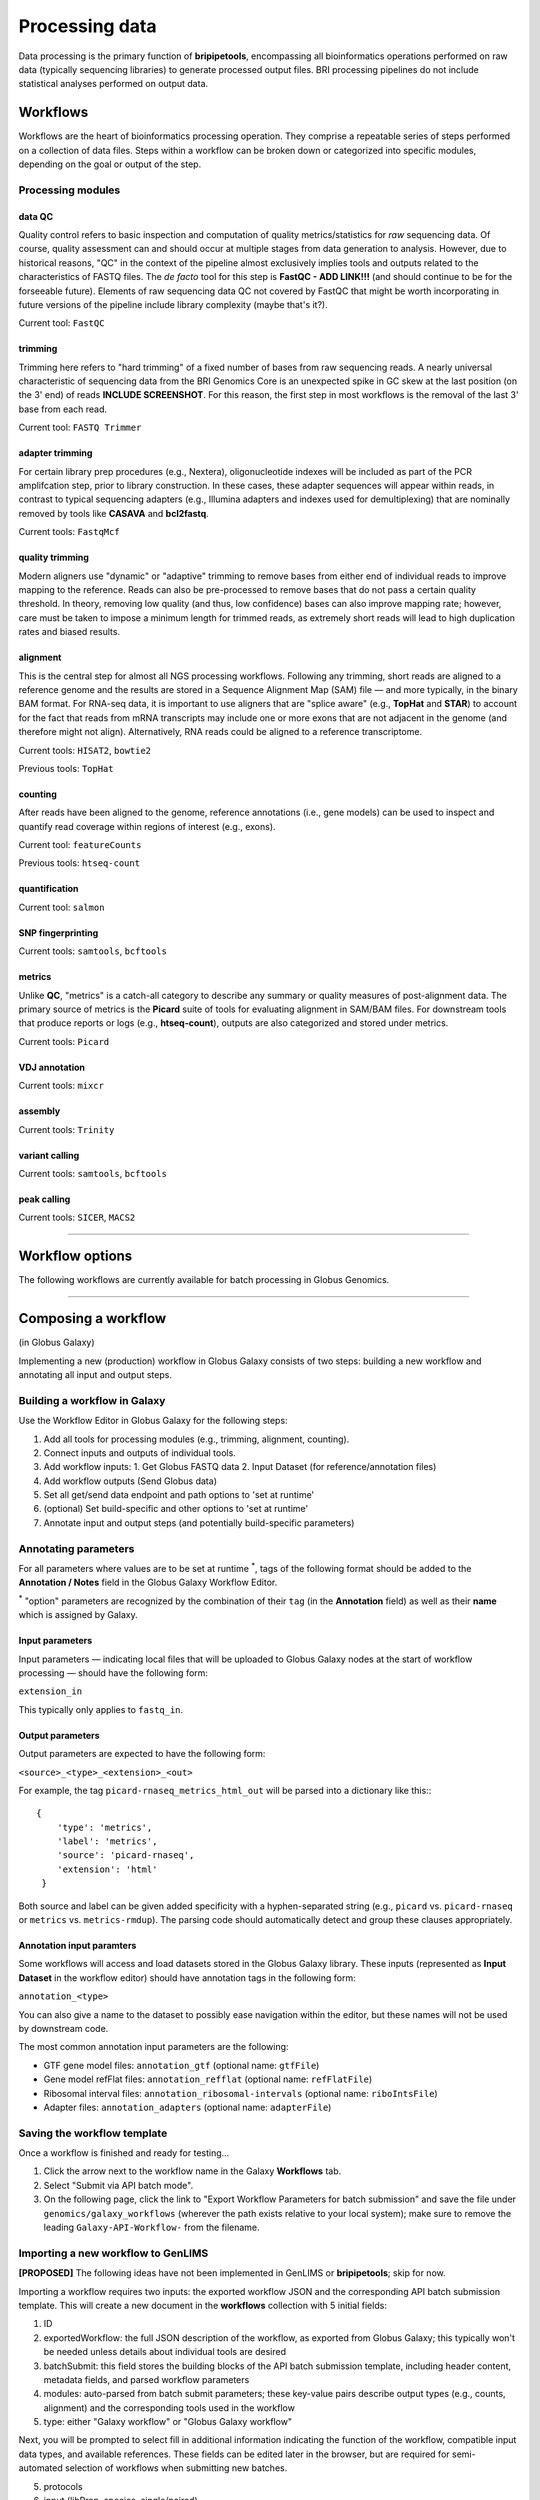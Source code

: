 .. _process-page:

***************
Processing data
***************

Data processing is the primary function of **bripipetools**, encompassing all bioinformatics operations performed on raw data (typically sequencing libraries) to generate processed output files. BRI processing pipelines do not include statistical analyses performed on output data.

.. _process-workflows:

Workflows
=========

Workflows are the heart of bioinformatics processing operation. They comprise a repeatable series of steps performed on a collection of data files. Steps within a workflow can be broken down or categorized into specific modules, depending on the goal or output of the step.

Processing modules
------------------

data QC
^^^^^^^

Quality control refers to basic inspection and computation of quality metrics/statistics for *raw* sequencing data. Of course, quality assessment can and should occur at multiple stages from data generation to analysis. However, due to historical reasons, "QC" in the context of the pipeline almost exclusively implies tools and outputs related to the characteristics of FASTQ files. The *de facto* tool for this step is **FastQC - ADD LINK!!!** (and should continue to be for the forseeable future). Elements of raw sequencing data QC not covered by FastQC that might be worth incorporating in future versions of the pipeline include library complexity (maybe that's it?).

Current tool: ``FastQC``

trimming
^^^^^^^^

Trimming here refers to "hard trimming" of a fixed number of bases from raw sequencing reads. A nearly universal characteristic of sequencing data from the BRI Genomics Core is an unexpected spike in GC skew at the last position (on the 3' end) of reads **INCLUDE SCREENSHOT**. For this reason, the first step in most workflows is the removal of the last 3' base from each read.

Current tool: ``FASTQ Trimmer``

adapter trimming
^^^^^^^^^^^^^^^^

For certain library prep procedures (e.g., Nextera), oligonucleotide indexes will be included as part of the PCR amplifcation step, prior to library construction. In these cases, these adapter sequences will appear within reads, in contrast to typical sequencing adapters (e.g., Illumina adapters and indexes used for demultiplexing) that are nominally removed by tools like **CASAVA** and **bcl2fastq**.

Current tools: ``FastqMcf``

quality trimming
^^^^^^^^^^^^^^^^

Modern aligners use "dynamic" or "adaptive" trimming to remove bases from either end of individual reads to improve mapping to the reference. Reads can also be pre-processed to remove bases that do not pass a certain quality threshold. In theory, removing low quality (and thus, low confidence) bases can also improve mapping rate; however, care must be taken to impose a minimum length for trimmed reads, as extremely short reads will lead to high duplication rates and biased results.

alignment
^^^^^^^^^

This is the central step for almost all NGS processing workflows. Following any trimming, short reads are aligned to a reference genome and the results are stored in a Sequence Alignment Map (SAM) file — and more typically, in the binary BAM format. For RNA-seq data, it is important to use aligners that are "splice aware" (e.g., **TopHat** and **STAR**) to account for the fact that reads from mRNA transcripts may include one or more exons that are not adjacent in the genome (and therefore might not align). Alternatively, RNA reads could be aligned to a reference transcriptome.

Current tools: ``HISAT2``, ``bowtie2``

Previous tools: ``TopHat``

counting
^^^^^^^^

After reads have been aligned to the genome, reference annotations (i.e., gene models) can be used to inspect and quantify read coverage within regions of interest (e.g., exons).

Current tool: ``featureCounts``

Previous tools: ``htseq-count``

quantification
^^^^^^^^^^^^^^

Current tool: ``salmon``


SNP fingerprinting
^^^^^^^^^^^^^^^^^^

Current tools: ``samtools``, ``bcftools``

metrics
^^^^^^^

Unlike **QC**, "metrics" is a catch-all category to describe any summary or quality measures of post-alignment data. The primary source of metrics is the **Picard** suite of tools for evaluating alignment in SAM/BAM files. For downstream tools that produce reports or logs (e.g., **htseq-count**), outputs are also categorized and stored under metrics.

Current tools: ``Picard``


VDJ annotation
^^^^^^^^^^^^^^

Current tools: ``mixcr``


assembly
^^^^^^^^

Current tools: ``Trinity``


variant calling
^^^^^^^^^^^^^^^

Current tools: ``samtools``, ``bcftools``


peak calling
^^^^^^^^^^^^

Current tools: ``SICER``, ``MACS2``

-----


.. _process-options:

Workflow options
================

The following workflows are currently available for batch processing in Globus Genomics.

-----


.. _process-compose:

Composing a workflow
====================

(in Globus Galaxy)

Implementing a new (production) workflow in Globus Galaxy consists of two steps: building a new workflow and annotating all input and output steps.

Building a workflow in Galaxy
-----------------------------

Use the Workflow Editor in Globus Galaxy for the following steps:

1. Add all tools for processing modules (e.g., trimming, alignment, counting).
2. Connect inputs and outputs of individual tools.
3. Add workflow inputs:
   1. Get Globus FASTQ data
   2. Input Dataset (for reference/annotation files)
4. Add workflow outputs (Send Globus data)
5. Set all get/send data endpoint and path options to 'set at runtime'
6. (optional) Set build-specific and other options to 'set at runtime'
7. Annotate input and output steps (and potentially build-specific parameters)

Annotating parameters
---------------------

For all parameters where values are to be set at runtime :superscript:`*`, tags of the following format should be added to the **Annotation / Notes** field in the Globus Galaxy Workflow Editor.

:superscript:`*` "option" parameters are recognized by the combination of their ``tag`` (in the **Annotation** field) as well as their **name** which is assigned by Galaxy.

Input parameters
^^^^^^^^^^^^^^^^

Input parameters — indicating local files that will be uploaded to Globus Galaxy nodes at the start of workflow processing — should have the following form:

``extension_in``

This typically only applies to ``fastq_in``.

Output parameters
^^^^^^^^^^^^^^^^^

Output parameters are expected to have the following form:

``<source>_<type>_<extension>_<out>``

For example, the tag ``picard-rnaseq_metrics_html_out`` will be parsed into a dictionary like this:::

    {
        'type': 'metrics',
        'label': 'metrics',
        'source': 'picard-rnaseq',
        'extension': 'html'
     }

Both source and label can be given added specificity with a hyphen-separated string (e.g., ``picard`` vs. ``picard-rnaseq`` or ``metrics`` vs. ``metrics-rmdup``). The parsing code should automatically detect and group these clauses appropriately.

Annotation input paramters
^^^^^^^^^^^^^^^^^^^^^^^^^^

Some workflows will access and load datasets stored in the Globus Galaxy library. These inputs (represented as **Input Dataset** in the workflow editor) should have annotation tags in the following form:

``annotation_<type>``

You can also give a name to the dataset to possibly ease navigation within the editor, but these names will not be used by downstream code.

The most common annotation input parameters are the following:

* GTF gene model files: ``annotation_gtf`` (optional name: ``gtfFile``)
* Gene model refFlat files: ``annotation_refflat`` (optional name: ``refFlatFile``)
* Ribosomal interval files: ``annotation_ribosomal-intervals`` (optional name: ``riboIntsFile``)
* Adapter files: ``annotation_adapters`` (optional name: ``adapterFile``)


Saving the workflow template
----------------------------

Once a workflow is finished and ready for testing...

1. Click the arrow next to the workflow name in the Galaxy **Workflows** tab.
2. Select "Submit via API batch mode".
3. On the following page, click the link to "Export Workflow Parameters for batch submission" and save the file under ``genomics/galaxy_workflows`` (wherever the path exists relative to your local system); make sure to remove the leading ``Galaxy-API-Workflow-`` from the filename.


Importing a new workflow to GenLIMS
-----------------------------------

**[PROPOSED]** The following ideas have not been implemented in GenLIMS or **bripipetools**; skip for now.

Importing a workflow requires two inputs: the exported workflow JSON and the corresponding API batch submission template. This will create a new document in the **workflows** collection with 5 initial fields:

1. ID
2. exportedWorkflow: the full JSON description of the workflow, as exported from Globus Galaxy; this typically won't be needed unless details about individual tools are desired
3. batchSubmit: this field stores the building blocks of the API batch submission template, including header content, metadata fields, and parsed workflow parameters
4. modules: auto-parsed from batch submit parameters; these key-value pairs describe output types (e.g., counts, alignment) and the corresponding tools used in the workflow
5. type: either "Galaxy workflow" or "Globus Galaxy workflow"

Next, you will be prompted to select fill in additional information indicating the function of the workflow, compatible input data types, and available references. These fields can be edited later in the browser, but are required for semi-automated selection of workflows when submitting new batches.

5. protocols
6. input (libPrep, species, single/paired)
7. refs

Finally, if importing an "optimized" workflow, you will be asked to indicate so and provide the name/ID of the corresponding base workflow. Additionally, if there is a non-Globus Galaxy workflow that matches the imported workflow, that can be indicated as well.

-----


.. _process-run:

Running a workflow
==================

All of the following steps except the initial **BaseSpace** download should work while on ``srvgalaxy02``.

Pipeline steps
--------------

1. [Downloading & prepping data](## Downloading & prepping data)
2. [Getting data into Galaxy](## Getting data into Galaxy)
3. [Running a workflow](## Running a workflow)
4. [Getting data out of Galaxy](## Getting data out of Galaxy)

Downloading & prepping data
---------------------------

When a new flow cell is ready for processing, a notification email is sent from the **Genomics Core** via **BaseSpace**. Information about the flowcell and corresponding projects can be found in the ``Flowcell log.xlsx`` file under ``DFS_Chaussabel_LabShare/Illumina HiScan SQ/`` on the [``srvstor01``](srvstor01.brivmrc.org) server. In particular, you'll need to pay attention to the ``Lane Contents`` tab to determine the appropriate workflow to use for each project.

On ``srvgalaxy02`` under ``/mnt/genomics/Illumina/<flowcell-folder>/``, create a new folder called ``Unaligned/`` (if it doesn't already exist). Modify permissions such that all users can write to and read from the folder (``chmod -R 777 Unaligned/``). The new folder should look something like this:

::

    FC_FOLDER="/mnt/genomics/Illumina/150615_D00565_0087_AC6VG0ANXX/Unaligned"


Using ``bripipetools``
----------------------

The ``bripipetools`` command (which calls ``bripipetools/__main__.py``) is the entrypoint to application functionality. If you have the **bripipetools** package installed, you should be able to use this command from anywhere on your system.
::

    bripipetools --help

::

    Usage: bripipetools [OPTIONS] COMMAND [ARGS]...

      Command line interface for the `bripipetools` library.

    Options:
      --quiet  only display printed outputs in the console - i.e., no log messages
      --debug  include all debug log messages in the console
      --help   Show this message and exit.

    Commands:
      dbify        Import data from a flowcell run or workflow...
      postprocess  Perform postprocessing operations on outputs...
      qc           Run quality control analyses on a target...
      submit       Prepare batch submission for unaligned...
      wrapup       Perform 'dbify' and 'postprocess' operations...




Preparing workflow batches for submission
-----------------------------------------

At this point, you'll need to identify the most applicable workflow (for a more detailed guide on selecting workflows, see the [**workflows** doc](workflows.md)).

Refer to flowcell log
^^^^^^^^^^^^^^^^^^^^^

The flowcell log can be found at ``DFS_Chaussabel_LabShare/Illumina HiScan SQ/Flowcell log.xlsx``.

Using ``bripipetools`` to submit
^^^^^^^^^^^^^^^^^^^^^^^^^^^^^^^^

::

    bripipetools submit --help

::

    Usage: bripipetools submit [OPTIONS] PATH

      Prepare batch submission for unaligned samples from a flowcell run or from
      a list of paths in a manifest file.

    Options:
      --endpoint TEXT                 Globus Online endpoint where input data is
                                      stored and outputs will be saved
      --workflow-dir TEXT             path to folder containing Galaxy workflow
                                      template files to be used for batch
                                      processing
      --all-workflows / --optimized-only
                                      indicate whether to include all detected
                                      workflows as options or to keep 'optimized'
                                      workflows only
      -s, --sort-samples              sort samples from smallest to largest (based
                                      on total size of raw data files) before
                                      submitting; this is most useful when also
                                      restricting the number of samples
      -n, --num-samples INTEGER       restrict the number of samples submitted for
                                      each project on the flowcell
      -m, --manifest                  indicates that input path is a manifest of
                                      sample or folder paths (not a flowcell run)
                                      from which a workflow batch is to be created
                                      (note: options 'sort-samples' and 'num-
                                      samples' will be ignored)
      -o, --out-dir TEXT              for input manifest, folder where outputs are
                                      to be saved; default is current directory
      --help                          Show this message and exit.



Here's an example call:::

    bripipetools submit \
        --workflow-dir /mnt/genomics/galaxy_workflows \
        --endpoint jeddy#srvgridftp01
        /mnt/genomics/Illumina/150615_D00565_0087_AC6VG0ANX


Here's another example with a manifest file::

    bripipetools submit \
        --workflow-dir /Volumes/genomics/galaxy_workflows/ \
        --out-dir /Volumes/genomics/ICAC/Gern/ -\
        -tag gern \
        --manifest <(find /Volumes/genomics/ICAC/Gern -name "Sample_*")


Submitting batches in Globus Genomics
-------------------------------------

Authenticating Globus endpoint
^^^^^^^^^^^^^^^^^^^^^^^^^^^^^^

First, sign in to Globus Online and navigate to the **Manage Data** page. In the field for "Endpoint", select ``jeddy#srvgridftp01``, after which you'll be prompted to enter your login credentials for the ``srvgridftp01`` BRI server. Make sure to expand the "advanced" options and set the "Credential Lifetime" to 10000 hours (that way, you won't need to reauthenticate for about a week).


Uploading batch submit files
^^^^^^^^^^^^^^^^^^^^^^^^^^^^

(steps)

Submitting batch jobs
^^^^^^^^^^^^^^^^^^^^^

(steps)

Collecting workflow batch results
---------------------------------

::

    Usage: bripipetools wrapup [OPTIONS] PATH

      Perform 'dbify' and 'postprocess' operations on all projects and workflow
      batches from a flowcell run.

    Options:
      -t, --output-type [c|m|q|v|a]   type of output file to combine: c [counts],
                                      m [metrics], q [qc], v [validation], a [all]
      -x, --exclude-types [c|m|q|v]   type of output file to exclude: c [counts],
                                      m [metrics], q [qc], v [validation]
      --stitch-only / --stitch-and-compile
                                      Do NOT compile and merge all summary (non-
                                      count) data into a single file at the
                                      project level
      --clean-outputs / --outputs-as-is
                                      Attempt to clean/organize output files
      --help                          Show this message and exit.


Importing flowcell data into GenLIMS
^^^^^^^^^^^^^^^^^^^^^^^^^^^^^^^^^^^^

::

    Usage: bripipetools dbify [OPTIONS] PATH

      Import data from a flowcell run or workflow processing batch into GenLIMS
      database.

    Options:
      --help  Show this message and exit.


Postprocessing workflow outputs
^^^^^^^^^^^^^^^^^^^^^^^^^^^^^^^

::

    Usage: bripipetools postprocess [OPTIONS] PATH

      Perform postprocessing operations on outputs of a workflow batch.

    Options:
      -t, --output-type [c|m|q|v|a]   type of output file to combine: c [counts],
                                      m [metrics], q [qc], v [validation], a [all]
      -x, --exclude-types [c|m|q|v]   type of output file to exclude: c [counts],
                                      m [metrics], q [qc], v [validation]
      --stitch-only / --stitch-and-compile
                                      Do NOT compile and merge all summary (non-
                                      count) data into a single file at the
                                      project level
      --clean-outputs / --outputs-as-is
                                      Attempt to clean/organize output files
      --help                          Show this message and exit.


Follow up steps
---------------

Not all pipeline steps have been integrated into the ``bripipetools`` application code base. Remaining steps are performed with scripts located in the ``scripts`` folder.

Generating gene model coverage plots
^^^^^^^^^^^^^^^^^^^^^^^^^^^^^^^^^^^^

::

    usage: plot_gene_coverage.py PATH


::

    while read path; do \
        python scripts/plot_gene_coverage.py $path;
    done < <(find <path-to-flowcell-folder> -name "metrics" -maxdepth 2)


Running MiXCR (depending on workflow version)
^^^^^^^^^^^^^^^^^^^^^^^^^^^^^^^^^^^^^^^^^^^^^

Note: requires SLURM!! (must run on server ``srvgalaxy02``)

::

    /mnt/code/shared/bripipetools/

::

    usage: run_mixcr.py [-h] -i INPUTDIR -o RESULTSDIR


::

    while read path; do \
        outdir="$(dirname $path)/mixcrOutput_trinity";
        python scripts/run_mixcr.py -i $path -o $outdir;
    done < <(find <path-to-flowcell-folder> -name "Trinity" -maxdepth 2)



Handy shortcut:::

    # Custom formatted output from squeue
    alias squeuel='squeue -o "%.7i %.9P %.30j %.10u %.8T %.10M %.6D %.5C %.8p %R"'


Concatenating Trinity outputs
^^^^^^^^^^^^^^^^^^^^^^^^^^^^^

::

    usage: concatenate_trinity_output.py PATH

::

    while read path; do \
        python scripts/concatenate_trinity_output.py $path;
    done < <(find <path-to-flowcell-folder> -name "Trinity" -maxdepth 2)


Generating project links
^^^^^^^^^^^^^^^^^^^^^^^^

::

    usage: generate_project_links.sh PATH

::

    bash scripts/generate_project_links.sh <path-to-flowcell-folder>


Inspecting outputs
^^^^^^^^^^^^^^^^^^

After running the `pulldownGalaxyData.py` script, results will be stored under the flowcell folder in a new folder that looks like `Project_<project-id>Processed_<date>`, where date is the YYMMDD string of the date on which the *script* was run — e.g., `Project_P43-12Processed_151208`.


-----

.. _processing-local:

Retrieving details for old workflows
====================================

To collect details about old workflows and histories from processing jobs on the local Galaxy server, one can either use the **PostgreSQL** database directly, or take advantage of an **R** script for interacting with the database.

Galaxy PostgreSQL database queries
----------------------------------

Keeping track of various queries here with thought of eventually combining into scripts or functions.

Basic login to db:::

    svc_galaxy@srvgalaxy02:~$ psql svc_galaxy

History info for a project:::

    svc_galaxy=# select * from history where name like '%P15-8%';

::

    svc_galaxy=# select id from history where name like '%P15-8%';


Dataset info for a specific History
^^^^^^^^^^^^^^^^^^^^^^^^^^^^^^^^^^^

List datasets:::

    svc_galaxy=# SELECT dataset_id FROM history_dataset_association WHERE history_id = '536';


Get full dataset info:::

    svc_galaxy=# SELECT * FROM dataset WHERE id IN (SELECT dataset_id FROM history_dataset_association WHERE history_id = '536');


Job info for a specific History
^^^^^^^^^^^^^^^^^^^^^^^^^^^^^^^

::

    svc_galaxy=# SELECT * FROM job WHERE history_id = '536';


Job metrics for specific steps
^^^^^^^^^^^^^^^^^^^^^^^^^^^^^^

::

    svc_galaxy=# SELECT * FROM job_metric_numeric WHERE job_id IN (SELECT id FROM job WHERE history_id = '529' AND tool_id LIKE '%/tophat/%') AND metric_name = 'runtime_seconds';



Job metrics for datasets
^^^^^^^^^^^^^^^^^^^^^^^^

::

    svc_galaxy=# SELECT * FROM job_to_input_dataset WHERE dataset_id IN (SELECT dataset_id FROM history_dataset_association WHERE history_id = '536');


Magic R notebook
----------------

(``flowcell_qc_check`` repo)

``galaxy_history_annotation.Rmd``
